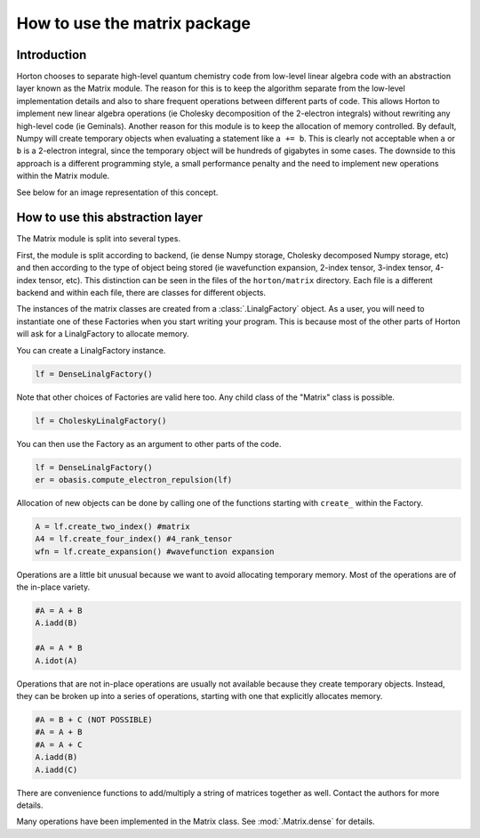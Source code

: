 How to use the matrix package
#############################

Introduction
============

Horton chooses to separate high-level quantum chemistry code from low-level
linear algebra code with an abstraction layer known as the Matrix module. The
reason for this is to keep the algorithm separate from the low-level
implementation details and also to share frequent operations between different
parts of code. This allows Horton to implement new linear algebra operations
(ie Cholesky decomposition of the 2-electron integrals) without rewriting any
high-level code (ie Geminals). Another reason for this module is to keep the
allocation of memory controlled. By default, Numpy will create temporary
objects when evaluating a statement like ``a += b``. This is clearly not
acceptable when ``a`` or ``b`` is a 2-electron integral, since the temporary
object will be hundreds of gigabytes in some cases. The downside to this
approach is a different programming style, a small performance penalty and the
need to implement new operations within the Matrix module.

See below for an image representation of this concept.

.. image:: matrix_concept.png

How to use this abstraction layer
=================================

The Matrix module is split into several types.

First, the module is split according to backend, (ie dense Numpy storage,
Cholesky decomposed Numpy storage, etc) and then according to the type of
object being stored (ie wavefunction expansion, 2-index tensor, 3-index
tensor, 4-index tensor, etc). This distinction can be seen in the files of
the ``horton/matrix`` directory. Each file is a different backend and within
each file, there are classes for different objects.

The instances of the matrix classes are created from a :class:`.LinalgFactory`
object. As a user, you will need to instantiate one of these Factories when
you start writing your program. This is because most of the other parts of
Horton will ask for a LinalgFactory to allocate memory.

You can create a LinalgFactory instance.

.. code-block:: python

    lf = DenseLinalgFactory()

Note that other choices of Factories are valid here too. Any child class of
the "Matrix" class is possible.

.. code-block:: python

    lf = CholeskyLinalgFactory()

You can then use the Factory as an argument to other parts of the code.

.. code-block:: python

    lf = DenseLinalgFactory()
    er = obasis.compute_electron_repulsion(lf)

Allocation of new objects can be done by calling one of the functions
starting with ``create_`` within the Factory.

.. code-block:: python

    A = lf.create_two_index() #matrix
    A4 = lf.create_four_index() #4_rank_tensor
    wfn = lf.create_expansion() #wavefunction expansion


Operations are a little bit unusual because we want to avoid allocating
temporary memory. Most of the operations are of the in-place variety.

.. code-block:: python

    #A = A + B
    A.iadd(B)

    #A = A * B
    A.idot(A)

Operations that are not in-place operations are usually not available because
they create temporary objects. Instead, they can be broken up into a series
of operations, starting with one that explicitly allocates memory.

.. code-block:: python

    #A = B + C (NOT POSSIBLE)
    #A = A + B
    #A = A + C
    A.iadd(B)
    A.iadd(C)

There are convenience functions to add/multiply a string of matrices together
as well. Contact the authors for more details.

Many operations have been implemented in the Matrix class. See
:mod:`.Matrix.dense` for details.
